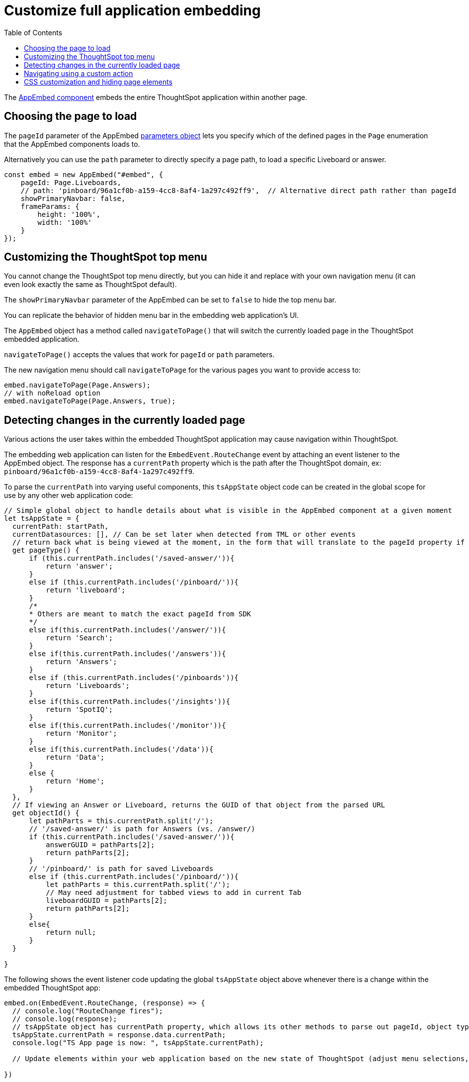 = Customize full application embedding
:toc: true

:page-title: Customize full application embedding
:page-pageid: full-app-customize
:page-description: Customize full application embedding

The xref:/full-embed.adoc[AppEmbed component] embeds the entire ThoughtSpot application within another page. 

== Choosing the page to load
The `pageId` parameter of the AppEmbed xref:full-embed#_create_an_instance_of_the_appembed_object[parameters object] lets you specify which of the defined pages in the `Page` enumeration that the AppEmbed components loads to.

Alternatively you can use the `path` parameter to directly specify a page path, to load a specific Liveboard or answer.

[source,javascript]
----
const embed = new AppEmbed("#embed", {
    pageId: Page.Liveboards,
    // path: 'pinboard/96a1cf0b-a159-4cc8-8af4-1a297c492ff9',  // Alternative direct path rather than pageId
    showPrimaryNavbar: false, 
    frameParams: {
        height: '100%',
        width: '100%'
    }
});
----

== Customizing the ThoughtSpot top menu
You cannot change the ThoughtSpot top menu directly, but you can hide it and replace with your own navigation menu (it can even look exactly the same as ThoughtSpot default). 

The `showPrimaryNavbar` parameter of the AppEmbed can be set to `false` to hide the top menu bar. 

You can replicate the behavior of hidden menu bar in the embedding web application's UI. 

The `AppEmbed` object has a method called `navigateToPage()` that will switch the currently loaded page in the ThoughtSpot embedded application.

`navigateToPage()` accepts the values that work for `pageId` or `path` parameters.

The new navigation menu should call `navigateToPage` for the various pages you want to provide access to:

[source,javascript]
----
embed.navigateToPage(Page.Answers);
// with noReload option
embed.navigateToPage(Page.Answers, true);
----

== Detecting changes in the currently loaded page
Various actions the user takes within the embedded ThoughtSpot application may cause navigation within ThoughtSpot. 

The embedding web application can listen for the `EmbedEvent.RouteChange` event by attaching an event listener to the AppEmbed object. The response has a `currentPath` property which is the path after the ThoughtSpot domain, ex: `pinboard/96a1cf0b-a159-4cc8-8af4-1a297c492ff9`.

To parse the `currentPath` into varying useful components, this `tsAppState` object code can be created in the global scope for use by any other web application code:

[source,javascript]
----
// Simple global object to handle details about what is visible in the AppEmbed component at a given moment
let tsAppState = {
  currentPath: startPath,
  currentDatasources: [], // Can be set later when detected from TML or other events
  // return back what is being viewed at the moment, in the form that will translate to the pageId property if captialized, or path property if not
  get pageType() {
      if (this.currentPath.includes('/saved-answer/')){
          return 'answer';
      }
      else if (this.currentPath.includes('/pinboard/')){
          return 'liveboard';
      }
      /*
      * Others are meant to match the exact pageId from SDK
      */
      else if(this.currentPath.includes('/answer/')){
          return 'Search';
      }
      else if(this.currentPath.includes('/answers')){
          return 'Answers';
      }
      else if (this.currentPath.includes('/pinboards')){
          return 'Liveboards';
      }
      else if(this.currentPath.includes('/insights')){
          return 'SpotIQ';
      }
      else if(this.currentPath.includes('/monitor')){
          return 'Monitor';
      }
      else if(this.currentPath.includes('/data')){
          return 'Data';
      }
      else {
          return 'Home';
      }
  },
  // If viewing an Answer or Liveboard, returns the GUID of that object from the parsed URL
  get objectId() {
      let pathParts = this.currentPath.split('/');
      // '/saved-answer/' is path for Answers (vs. /answer/)
      if (this.currentPath.includes('/saved-answer/')){
          answerGUID = pathParts[2];
          return pathParts[2];
      }
      // '/pinboard/' is path for saved Liveboards
      else if (this.currentPath.includes('/pinboard/')){
          let pathParts = this.currentPath.split('/');
          // May need adjustment for tabbed views to add in current Tab
          liveboardGUID = pathParts[2];
          return pathParts[2];
      }
      else{
          return null;
      }
  }

}
----

The following shows the event listener code updating the global `tsAppState` object above whenever there is a change within the embedded ThoughtSpot app:
[source,javascript]
----
embed.on(EmbedEvent.RouteChange, (response) => {
  // console.log("RouteChange fires");
  // console.log(response);
  // tsAppState object has currentPath property, which allows its other methods to parse out pageId, object type, GUIDs etc.
  tsAppState.currentPath = response.data.currentPath;
  console.log("TS App page is now: ", tsAppState.currentPath);
  
  // Update elements within your web application based on the new state of ThoughtSpot (adjust menu selections, etc.)

})
----

== Navigating using a custom action
To add a custom action for in-app navigation, follow these steps:

. xref:custom-actions-callback.adoc[Add a custom action].
. Define the navigation path

In this example, the **view-report ** action on a Liveboard page calls the `navigateTo` method to open a specific saved Answer page when a user clicks the **View report** button in the embedded app.

[source,javascript]
----
appEmbed.on(EmbedEvent.CustomAction, async (payload: any) => {
    if (payload.payload.id === 'view-report') {
        appEmbed.navigateToPage(
            'saved-answer/3da14030-11e4-42b2-8e56-5ee042a8de9e'
        );
    }
})
----

If you want to navigate to a specific application page without initiating a reload, you can set the `noReload` attribute to `true` as shown here:

[source,javascript]
----
appEmbed.on(EmbedEvent.CustomAction, async (payload: any) => {
    if (payload.payload.id === 'view-report') {
        appEmbed.navigateToPage('saved-answer/3da14030-11e4-42b2-8e56-5ee042a8de9e', true);
    }
})
----

== CSS customization and hiding page elements
xref:css-customization.adoc[CSS customization] allows for overriding the default styles from the ThoughtSpot application, including the application pages.

If there is an element of a page that you dislike and cannot hide with any combination of other options in ThoughtSpot, you can often use CSS customization to target the element and apply either `display: none;` or `height: 0px;` to make it functionally disappear to the end user.
